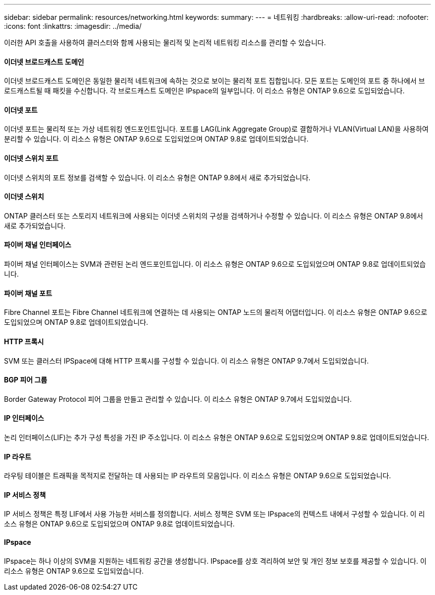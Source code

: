 ---
sidebar: sidebar 
permalink: resources/networking.html 
keywords:  
summary:  
---
= 네트워킹
:hardbreaks:
:allow-uri-read: 
:nofooter: 
:icons: font
:linkattrs: 
:imagesdir: ../media/


[role="lead"]
이러한 API 호출을 사용하여 클러스터와 함께 사용되는 물리적 및 논리적 네트워킹 리소스를 관리할 수 있습니다.



==== 이더넷 브로드캐스트 도메인

이더넷 브로드캐스트 도메인은 동일한 물리적 네트워크에 속하는 것으로 보이는 물리적 포트 집합입니다. 모든 포트는 도메인의 포트 중 하나에서 브로드캐스트될 때 패킷을 수신합니다. 각 브로드캐스트 도메인은 IPspace의 일부입니다. 이 리소스 유형은 ONTAP 9.6으로 도입되었습니다.



==== 이더넷 포트

이더넷 포트는 물리적 또는 가상 네트워킹 엔드포인트입니다. 포트를 LAG(Link Aggregate Group)로 결합하거나 VLAN(Virtual LAN)을 사용하여 분리할 수 있습니다. 이 리소스 유형은 ONTAP 9.6으로 도입되었으며 ONTAP 9.8로 업데이트되었습니다.



==== 이더넷 스위치 포트

이더넷 스위치의 포트 정보를 검색할 수 있습니다. 이 리소스 유형은 ONTAP 9.8에서 새로 추가되었습니다.



==== 이더넷 스위치

ONTAP 클러스터 또는 스토리지 네트워크에 사용되는 이더넷 스위치의 구성을 검색하거나 수정할 수 있습니다. 이 리소스 유형은 ONTAP 9.8에서 새로 추가되었습니다.



==== 파이버 채널 인터페이스

파이버 채널 인터페이스는 SVM과 관련된 논리 엔드포인트입니다. 이 리소스 유형은 ONTAP 9.6으로 도입되었으며 ONTAP 9.8로 업데이트되었습니다.



==== 파이버 채널 포트

Fibre Channel 포트는 Fibre Channel 네트워크에 연결하는 데 사용되는 ONTAP 노드의 물리적 어댑터입니다. 이 리소스 유형은 ONTAP 9.6으로 도입되었으며 ONTAP 9.8로 업데이트되었습니다.



==== HTTP 프록시

SVM 또는 클러스터 IPSpace에 대해 HTTP 프록시를 구성할 수 있습니다. 이 리소스 유형은 ONTAP 9.7에서 도입되었습니다.



==== BGP 피어 그룹

Border Gateway Protocol 피어 그룹을 만들고 관리할 수 있습니다. 이 리소스 유형은 ONTAP 9.7에서 도입되었습니다.



==== IP 인터페이스

논리 인터페이스(LIF)는 추가 구성 특성을 가진 IP 주소입니다. 이 리소스 유형은 ONTAP 9.6으로 도입되었으며 ONTAP 9.8로 업데이트되었습니다.



==== IP 라우트

라우팅 테이블은 트래픽을 목적지로 전달하는 데 사용되는 IP 라우트의 모음입니다. 이 리소스 유형은 ONTAP 9.6으로 도입되었습니다.



==== IP 서비스 정책

IP 서비스 정책은 특정 LIF에서 사용 가능한 서비스를 정의합니다. 서비스 정책은 SVM 또는 IPspace의 컨텍스트 내에서 구성할 수 있습니다. 이 리소스 유형은 ONTAP 9.6으로 도입되었으며 ONTAP 9.8로 업데이트되었습니다.



==== IPspace

IPspace는 하나 이상의 SVM을 지원하는 네트워킹 공간을 생성합니다. IPspace를 상호 격리하여 보안 및 개인 정보 보호를 제공할 수 있습니다. 이 리소스 유형은 ONTAP 9.6으로 도입되었습니다.
